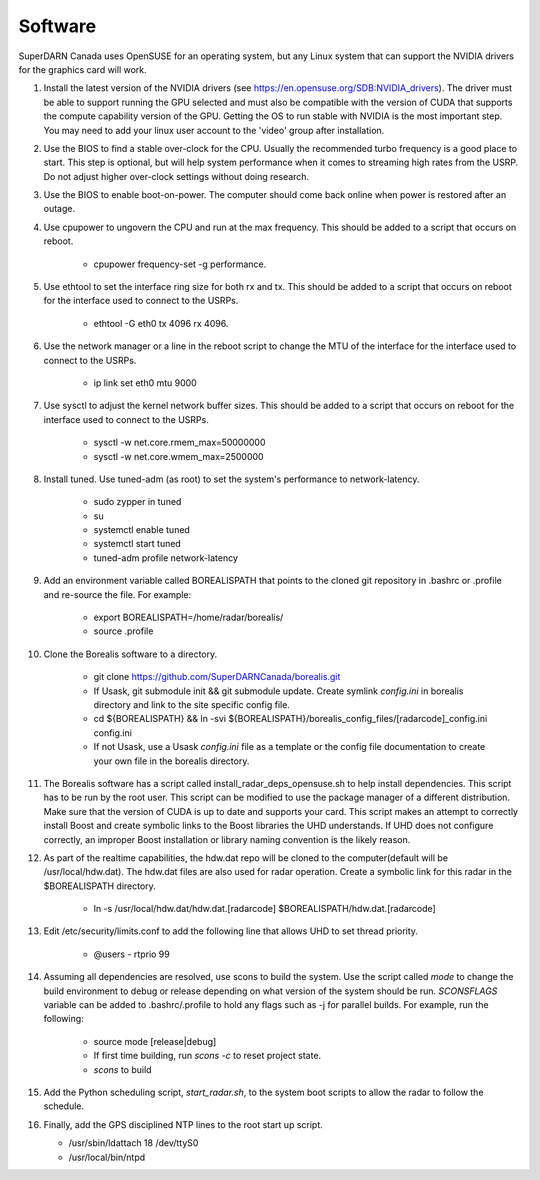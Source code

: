 ========
Software
========

SuperDARN Canada uses OpenSUSE for an operating system, but any Linux system that can support the NVIDIA drivers for the graphics card will work.

#. Install the latest version of the NVIDIA drivers (see https://en.opensuse.org/SDB:NVIDIA_drivers). The driver must be able to support running the GPU selected and must also be compatible with the version of CUDA that supports the compute capability version of the GPU. Getting the OS to run stable with NVIDIA is the most important step. You may need to add your linux user account to the 'video' group after installation.

#. Use the BIOS to find a stable over-clock for the CPU. Usually the recommended turbo frequency is a good place to start. This step is optional, but will help system performance when it comes to streaming high rates from the USRP. Do not adjust higher over-clock settings without doing research.

#. Use the BIOS to enable boot-on-power. The computer should come back online when power is restored after an outage.

#. Use cpupower to ungovern the CPU and run at the max frequency. This should be added to a script that occurs on reboot.

    - cpupower frequency-set -g performance.

#. Use ethtool to set the interface ring size for both rx and tx. This should be added to a script that occurs on reboot for the interface used to connect to the USRPs.

    - ethtool -G eth0 tx 4096 rx 4096.

#. Use the network manager or a line in the reboot script to change the MTU of the interface for the interface used to connect to the USRPs.

    - ip link set eth0 mtu 9000

#. Use sysctl to adjust the kernel network buffer sizes. This should be added to a script that occurs on reboot for the interface used to connect to the USRPs.

    - sysctl -w net.core.rmem_max=50000000
    - sysctl -w net.core.wmem_max=2500000

#. Install tuned. Use tuned-adm (as root) to set the system's performance to network-latency.

    - sudo zypper in tuned
    - su
    - systemctl enable tuned
    - systemctl start tuned
    - tuned-adm profile network-latency

#. Add an environment variable called BOREALISPATH that points to the cloned git repository in .bashrc or .profile and re-source the file. For example:

    - export BOREALISPATH=/home/radar/borealis/
    - source .profile

#. Clone the Borealis software to a directory.

    - git clone https://github.com/SuperDARNCanada/borealis.git
    - If Usask, git submodule init && git submodule update. Create symlink `config.ini` in borealis directory and link to the site specific config file.
    - cd ${BOREALISPATH} && ln -svi ${BOREALISPATH}/borealis_config_files/[radarcode]_config.ini config.ini
    - If not Usask, use a Usask `config.ini` file as a template or the config file documentation to create your own file in the borealis directory.

#. The Borealis software has a script called install_radar_deps_opensuse.sh to help install dependencies. This script has to be run by the root user. This script can be modified to use the package manager of a different distribution. Make sure that the version of CUDA is up to date and supports your card. This script makes an attempt to correctly install Boost and create symbolic links to the Boost libraries the UHD understands. If UHD does not configure correctly, an improper Boost installation or library naming convention is the likely reason.

#. As part of the realtime capabilities, the hdw.dat repo will be cloned to the computer(default will be /usr/local/hdw.dat). The hdw.dat files are also used for radar operation. Create a symbolic link for this radar in the $BOREALISPATH directory.

    - ln -s /usr/local/hdw.dat/hdw.dat.[radarcode] $BOREALISPATH/hdw.dat.[radarcode]

#. Edit /etc/security/limits.conf to add the following line that allows UHD to set thread priority.

    - @users - rtprio 99

#. Assuming all dependencies are resolved, use scons to build the system. Use the script called `mode` to change the build environment to debug or release depending on what version of the system should be run. `SCONSFLAGS` variable can be added to .bashrc/.profile to hold any flags such as -j for parallel builds. For example, run the following:

    - source mode [release|debug]
    - If first time building, run `scons -c` to reset project state.
    - `scons` to build

#. Add the Python scheduling script, `start_radar.sh`, to the system boot scripts to allow the radar to follow the schedule.

#. Finally, add the GPS disciplined NTP lines to the root start up script.

   - /usr/sbin/ldattach 18 /dev/ttyS0
   - /usr/local/bin/ntpd

